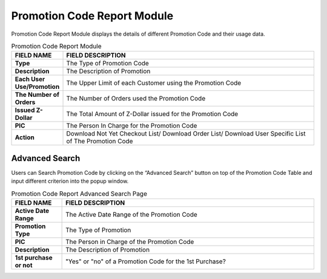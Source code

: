 ************
Promotion Code Report Module 
************
Promotion Code Report Module displays the details of different Promotion Code and their usage data.

|Promotioncodereportmodule|

.. list-table:: Promotion Code Report Module
    :widths: 10 50
    :header-rows: 1
    :stub-columns: 1

    * - FIELD NAME
      - FIELD DESCRIPTION
    * - Type
      - The Type of Promotion Code
    * - Description
      - The Description of Promotion
    * - Each User Use/Promotion
      - The Upper Limit of each Customer using the Promotion Code
    * - The Number of Orders
      - The Number of Orders used the Promotion Code
    * - Issued Z-Dollar
      - The Total Amount of Z-Dollar issued for the Promotion Code
    * - PIC
      - The Person In Charge for the Promotion Code
    * - Action
      - Download Not Yet Checkout List/ Download Order List/ Download User Specific List of The Promotion Code

    
Advanced Search
==================
Users can Search Promotion Code by clicking on the “Advanced Search” button on top of the Promotion Code Table and input different criterion into the popup window.

|Promotioncodereportadvancedsearch|

.. list-table:: Promotion Code Report Advanced Search Page
    :widths: 10 50
    :header-rows: 1
    :stub-columns: 1

    * - FIELD NAME
      - FIELD DESCRIPTION
    * - Active Date Range
      - The Active Date Range of the Promotion Code
    * - Promotion Type
      - The Type of Promotion
    * - PIC
      - The Person in Charge of the Promotion Code
    * - Description
      - The Description of Promotion
    * - 1st purchase or not
      - "Yes" or "no" of a Promotion Code for the 1st Purchase?
  


.. |Promotioncodereportmodule| image:: Promotioncodereportmodule.JPG
.. |Promotioncodereportadvancedsearch| image:: Promotioncodereportadvancedsearch.jpg


